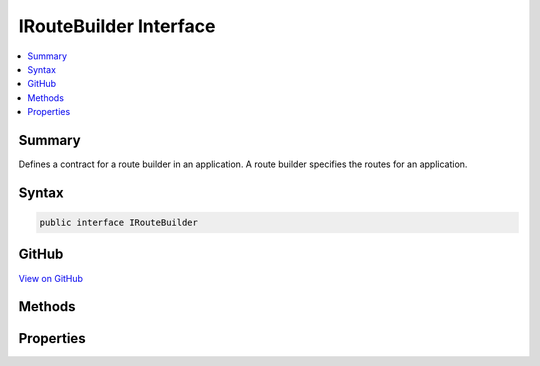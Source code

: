

IRouteBuilder Interface
=======================



.. contents:: 
   :local:



Summary
-------

Defines a contract for a route builder in an application. A route builder specifies the routes for an application.











Syntax
------

.. code-block:: csharp

   public interface IRouteBuilder





GitHub
------

`View on GitHub <https://github.com/aspnet/apidocs/blob/master/aspnet/routing/src/Microsoft.AspNet.Routing/IRouteBuilder.cs>`_





.. dn:interface:: Microsoft.AspNet.Routing.IRouteBuilder

Methods
-------

.. dn:interface:: Microsoft.AspNet.Routing.IRouteBuilder
    :noindex:
    :hidden:

    
    .. dn:method:: Microsoft.AspNet.Routing.IRouteBuilder.Build()
    
        
    
        Builds an :any:`Microsoft.AspNet.Routing.IRouter` that routes the routes specified in the :dn:prop:`Microsoft.AspNet.Routing.IRouteBuilder.Routes` property.
    
        
        :rtype: Microsoft.AspNet.Routing.IRouter
    
        
        .. code-block:: csharp
    
           IRouter Build()
    

Properties
----------

.. dn:interface:: Microsoft.AspNet.Routing.IRouteBuilder
    :noindex:
    :hidden:

    
    .. dn:property:: Microsoft.AspNet.Routing.IRouteBuilder.DefaultHandler
    
        
    
        Gets or sets the default :any:`Microsoft.AspNet.Routing.IRouter` that is used if an :any:`Microsoft.AspNet.Routing.IRouter` is added to the list of routes but does not specify its own.
    
        
        :rtype: Microsoft.AspNet.Routing.IRouter
    
        
        .. code-block:: csharp
    
           IRouter DefaultHandler { get; set; }
    
    .. dn:property:: Microsoft.AspNet.Routing.IRouteBuilder.Routes
    
        
    
        Gets the routes configured in the builder.
    
        
        :rtype: System.Collections.Generic.IList{Microsoft.AspNet.Routing.IRouter}
    
        
        .. code-block:: csharp
    
           IList<IRouter> Routes { get; }
    
    .. dn:property:: Microsoft.AspNet.Routing.IRouteBuilder.ServiceProvider
    
        
        :rtype: System.IServiceProvider
    
        
        .. code-block:: csharp
    
           IServiceProvider ServiceProvider { get; }
    

